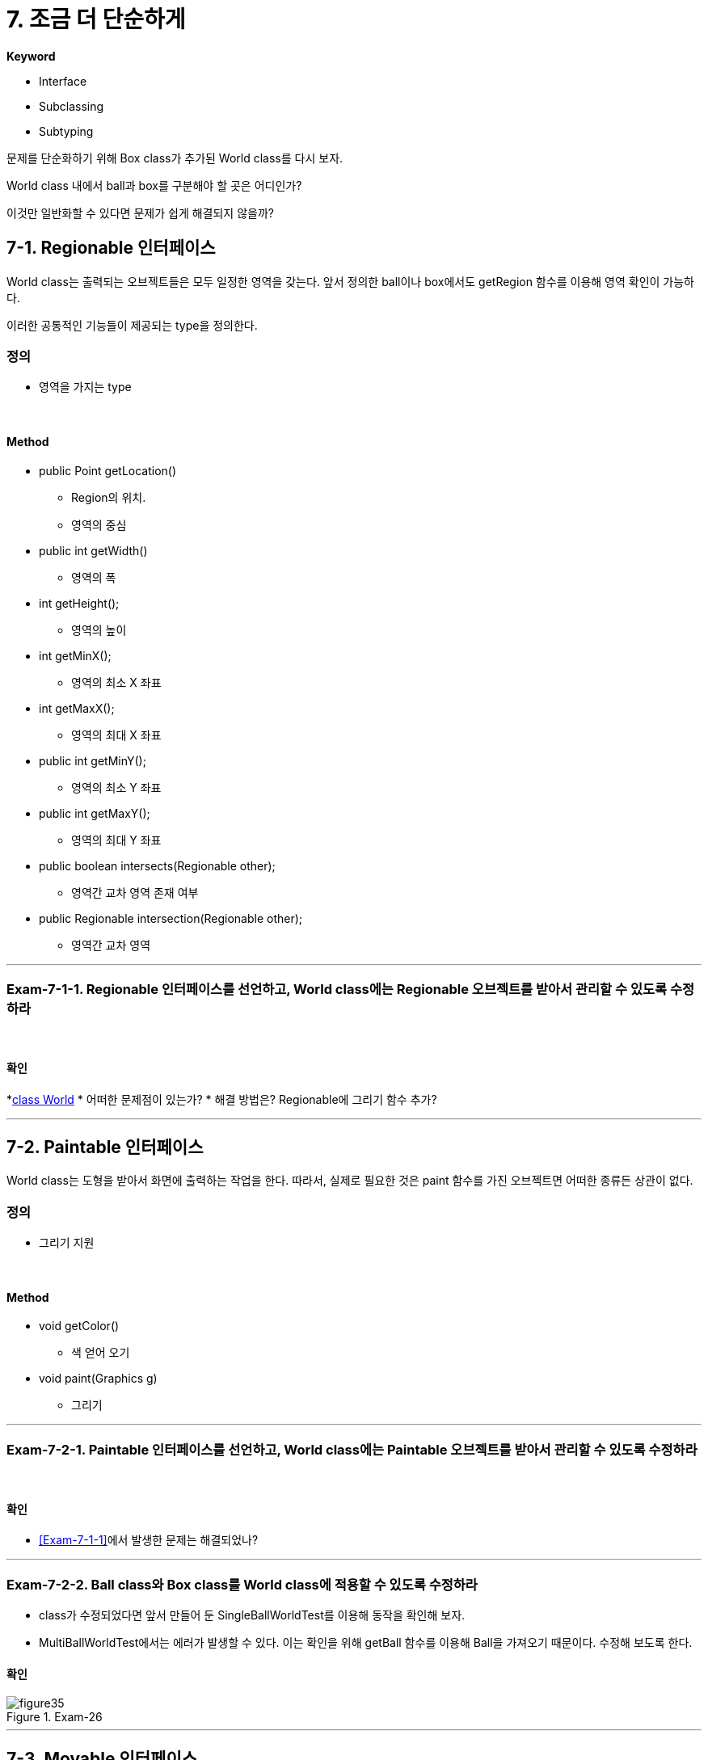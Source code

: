 :stem: latexmath

= 7. 조금 더 단순하게

**Keyword**

* Interface
* Subclassing
* Subtyping

문제를 단순화하기 위해 Box class가 추가된 World class를 다시 보자.

World class 내에서 ball과 box를 구분해야 할 곳은 어디인가?

이것만 일반화할 수 있다면 문제가 쉽게 해결되지 않을까?

== 7-1. Regionable 인터페이스

World class는 출력되는 오브젝트들은 모두 일정한 영역을 갖는다. 앞서 정의한 ball이나 box에서도 getRegion 함수를 이용해 영역 확인이 가능하다.

이러한 공통적인 기능들이 제공되는 type을 정의한다.

=== 정의

* 영역을 가지는 type

{empty} +

==== Method

*  public Point getLocation()
** Region의 위치.
** 영역의 중심

* public int getWidth()
** 영역의 폭

* int getHeight();
** 영역의 높이

* int getMinX();
** 영역의 최소 X 좌표

* int getMaxX();
** 영역의 최대 X 좌표

* public int getMinY();
** 영역의 최소 Y 좌표

* public int getMaxY();
** 영역의 최대 Y 좌표

* public boolean intersects(Regionable other);
** 영역간 교차 영역 존재 여부

* public Regionable intersection(Regionable other);
** 영역간 교차 영역

---

=== Exam-7-1-1. Regionable 인터페이스를 선언하고, World class에는 Regionable 오브젝트를 받아서 관리할 수 있도록 수정하라[[Exam-7-1-1,"Exam-7-1-1"]]

{empty} +

==== 확인

*link:../src/main/java/com/nhnacademy/World.java[class World]
* 어떠한 문제점이 있는가?
* 해결 방법은? Regionable에 그리기 함수 추가?

---

== 7-2. Paintable 인터페이스

World class는 도형을 받아서 화면에 출력하는 작업을 한다. 따라서, 실제로 필요한 것은 paint 함수를 가진 오브젝트면 어떠한 종류든 상관이 없다.

=== 정의

* 그리기 지원

{empty} +

==== Method

* void getColor()
** 색 얻어 오기

* void paint(Graphics g)
** 그리기

---

=== Exam-7-2-1. Paintable 인터페이스를 선언하고, World class에는 Paintable 오브젝트를 받아서 관리할 수 있도록 수정하라

{empty} +

==== 확인

* <<Exam-7-1-1>>에서 발생한 문제는 해결되었나?

---

=== Exam-7-2-2. Ball class와 Box class를 World class에 적용할 수 있도록 수정하라

* class가 수정되었다면 앞서 만들어 둔 SingleBallWorldTest를 이용해 동작을 확인해 보자.
* MultiBallWorldTest에서는 에러가 발생할 수 있다. 이는 확인을 위해 getBall 함수를 이용해 Ball을 가져오기 때문이다. 수정해 보도록 한다.


==== 확인

image::./image/figure35.png"[title="Exam-26",align=center]

---

== 7-3. Movable 인터페이스

=== 정의

* MovableBall, MovableBox 그리고 MovableWorld? Movable!

* MovableWorld에서 오브젝트를 이동하기 위해 필요한 것은 해당 오브젝트에서 이동에 필요한 함수 지원 여부

==== Method

* void setMotion(Motion motion)
** 단위 시간당 이동량을 설정
* Motion getMotion()
** 설정되어 있는 단위 시간당 이동량
* void move()
** 단위 시간당 이동량만큼 이동하기

---

=== Exam-7-3-1. MovableBall과 MovableWorld도 Movable 인터페이스를 선언해 해결하는 것과 같은 방법으로 해결하라

==== 확인

* 기존 코드에서 많은 부분을 바꿔야 하나?

---

== 7-4. 새로운 물체 추가

=== 정의

* Triangle 추가
* Region을 설정하고, Region에 들어가는 triangle
* Ball, Box와 같이 그려지고, 움직임

=== Exam-7-4-1. Triangle, PaintableTriangle, MovableTriangle을 추가하라.

* 단, World, MovableWorld, BoundedWorld의 수정은 없어야 한다.

== 7-5. Bounded 인터페이스

=== 정의

* BoundedBall, BoundedBox 그리고 BoundedWorld?? Bounded!

==== Method

* Regionable getBounds()
** 경계 정보
* void setBounds(Regionable bounds)
** 경계 정보 설정
* boolean isOutOfBounds(Regionable bounds)
** 이동 후 경계를 벗어났는지 확인
* void bounce()
* 경계를 벗어 경우 벽에서 튕김

---

=== Exam-7-5-1. BoundedBall과 BoundedWorld도 Bounded 인터페이스를 선언해 해결하는 것과 같은 방법으로 해결하라

---

ifndef::github-env[]
link:../index.adoc[돌아가기]
endif::[]
ifdef::github-env[]
link:../README.md[돌아가기]
endif::[]
